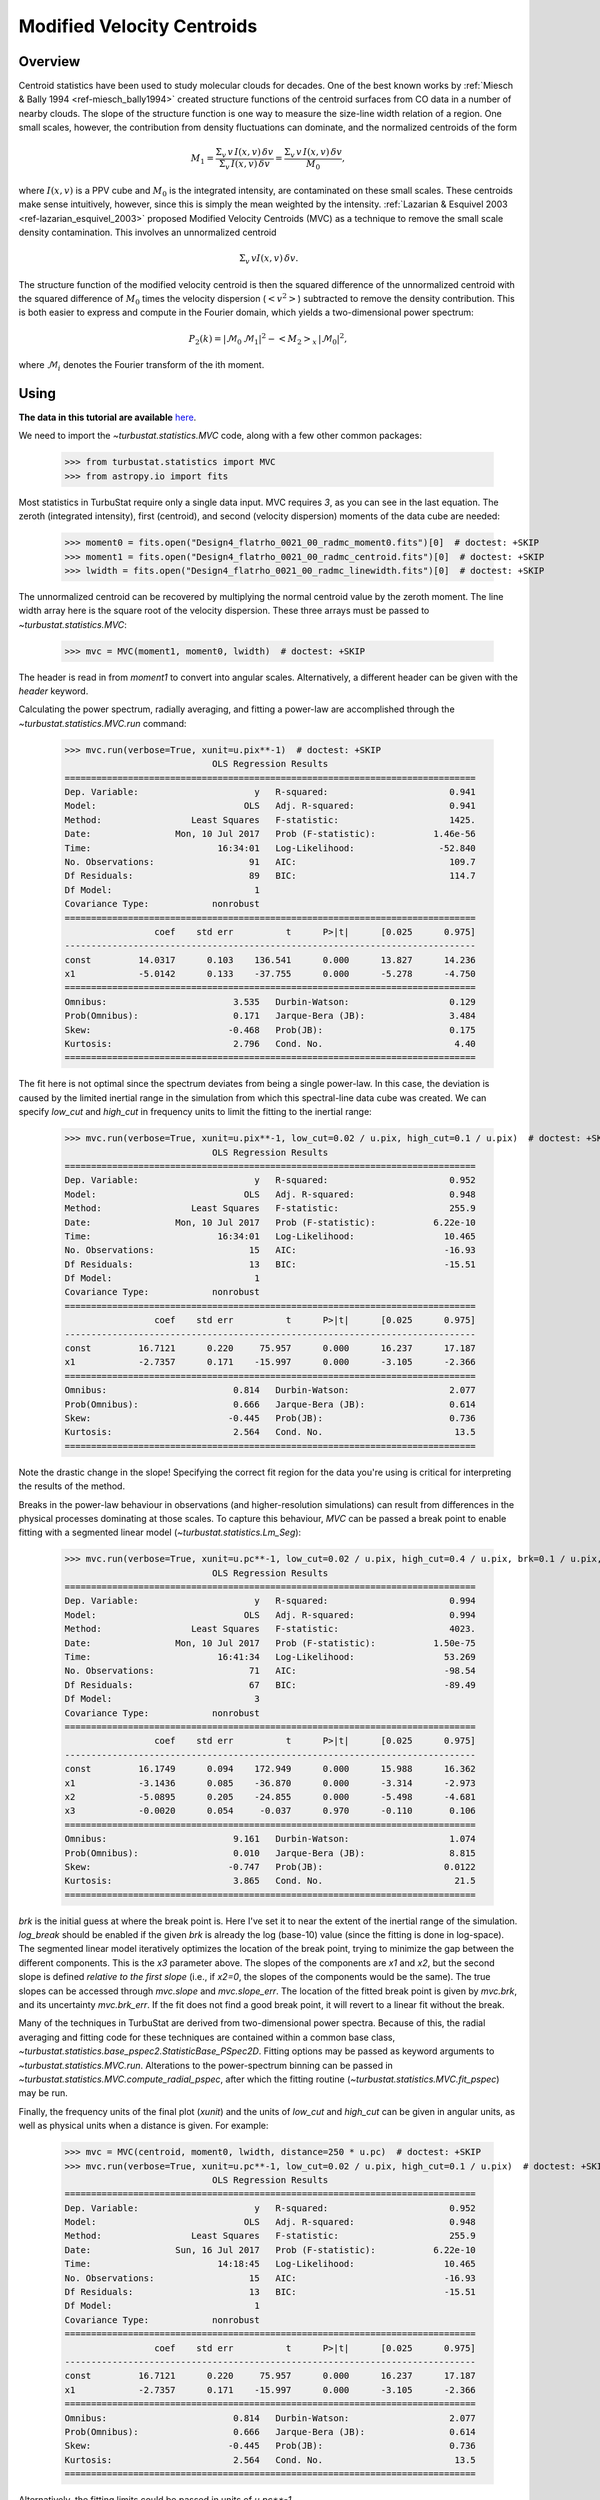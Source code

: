 
***************************
Modified Velocity Centroids
***************************

Overview
--------

Centroid statistics have been used to study molecular clouds for decades. One of the best known works by :ref:`Miesch & Bally 1994 <ref-miesch_bally1994>` created structure functions of the centroid surfaces from CO data in a number of nearby clouds. The slope of the structure function is one way to measure the size-line width relation of a region. One small scales, however, the contribution from density fluctuations can dominate, and the normalized centroids of the form

.. math::
    M_1 = \frac{\Sigma_{v}\, v \,I(x, v)\, \delta v}{\Sigma_{v}\, I(x, v)\,  \delta v} = \frac{\Sigma_{v}\, v\, I(x, v)\, \delta v}{M_0},

where :math:`I(x, v)` is a PPV cube and :math:`M_0` is the integrated intensity, are contaminated on these small scales. These centroids make sense intuitively, however, since this is simply the mean weighted by the intensity. :ref:`Lazarian & Esquivel 2003 <ref-lazarian_esquivel_2003>` proposed Modified Velocity Centroids (MVC) as a technique to remove the small scale density contamination. This involves an unnormalized centroid

.. math::
    \Sigma_{v}\, v I(x, v)\, \delta v.

The structure function of the modified velocity centroid is then the squared difference of the unnormalized centroid with the squared difference of :math:`M_0` times the velocity dispersion (:math:`<v^2>`) subtracted to remove the density contribution. This is both easier to express and compute in the Fourier domain, which yields a two-dimensional power spectrum:

.. math::
    P_2(k) = |\mathcal{M}_0\,\mathcal{M}_1|^2 - <M_2>_{x}\,|\mathcal{M}_0|^2,

where :math:`\mathcal{M}_i` denotes the Fourier transform of the ith moment.


Using
-----

**The data in this tutorial are available** `here <https://girder.hub.yt/#user/57b31aee7b6f080001528c6d/folder/59721a30cc387500017dbe37>`_.

We need to import the `~turbustat.statistics.MVC` code, along with a few other common packages:

    >>> from turbustat.statistics import MVC
    >>> from astropy.io import fits

Most statistics in TurbuStat require only a single data input. MVC requires *3*, as you can see in the last equation. The zeroth (integrated intensity), first (centroid), and second (velocity dispersion) moments of the data cube are needed:

    >>> moment0 = fits.open("Design4_flatrho_0021_00_radmc_moment0.fits")[0]  # doctest: +SKIP
    >>> moment1 = fits.open("Design4_flatrho_0021_00_radmc_centroid.fits")[0]  # doctest: +SKIP
    >>> lwidth = fits.open("Design4_flatrho_0021_00_radmc_linewidth.fits")[0]  # doctest: +SKIP

The unnormalized centroid can be recovered by multiplying the normal centroid value by the zeroth moment. The line width array here is the square root of the velocity dispersion. These three arrays must be passed to `~turbustat.statistics.MVC`:

    >>> mvc = MVC(moment1, moment0, lwidth)  # doctest: +SKIP

The header is read in from `moment1` to convert into angular scales. Alternatively, a different header can be given with the `header` keyword.

Calculating the power spectrum, radially averaging, and fitting a power-law are accomplished through the `~turbustat.statistics.MVC.run` command:

    >>> mvc.run(verbose=True, xunit=u.pix**-1)  # doctest: +SKIP
                                OLS Regression Results
    ==============================================================================
    Dep. Variable:                      y   R-squared:                       0.941
    Model:                            OLS   Adj. R-squared:                  0.941
    Method:                 Least Squares   F-statistic:                     1425.
    Date:                Mon, 10 Jul 2017   Prob (F-statistic):           1.46e-56
    Time:                        16:34:01   Log-Likelihood:                -52.840
    No. Observations:                  91   AIC:                             109.7
    Df Residuals:                      89   BIC:                             114.7
    Df Model:                           1
    Covariance Type:            nonrobust
    ==============================================================================
                     coef    std err          t      P>|t|      [0.025      0.975]
    ------------------------------------------------------------------------------
    const         14.0317      0.103    136.541      0.000      13.827      14.236
    x1            -5.0142      0.133    -37.755      0.000      -5.278      -4.750
    ==============================================================================
    Omnibus:                        3.535   Durbin-Watson:                   0.129
    Prob(Omnibus):                  0.171   Jarque-Bera (JB):                3.484
    Skew:                          -0.468   Prob(JB):                        0.175
    Kurtosis:                       2.796   Cond. No.                         4.40
    ==============================================================================

.. image:: images/mvc_design4.png

The fit here is not optimal since the spectrum deviates from being a single power-law. In this case, the deviation is caused by the limited inertial range in the simulation from which this spectral-line data cube was created. We can specify `low_cut` and `high_cut` in frequency units to limit the fitting to the inertial range:

    >>> mvc.run(verbose=True, xunit=u.pix**-1, low_cut=0.02 / u.pix, high_cut=0.1 / u.pix)  # doctest: +SKIP
                                OLS Regression Results
    ==============================================================================
    Dep. Variable:                      y   R-squared:                       0.952
    Model:                            OLS   Adj. R-squared:                  0.948
    Method:                 Least Squares   F-statistic:                     255.9
    Date:                Mon, 10 Jul 2017   Prob (F-statistic):           6.22e-10
    Time:                        16:34:01   Log-Likelihood:                 10.465
    No. Observations:                  15   AIC:                            -16.93
    Df Residuals:                      13   BIC:                            -15.51
    Df Model:                           1
    Covariance Type:            nonrobust
    ==============================================================================
                     coef    std err          t      P>|t|      [0.025      0.975]
    ------------------------------------------------------------------------------
    const         16.7121      0.220     75.957      0.000      16.237      17.187
    x1            -2.7357      0.171    -15.997      0.000      -3.105      -2.366
    ==============================================================================
    Omnibus:                        0.814   Durbin-Watson:                   2.077
    Prob(Omnibus):                  0.666   Jarque-Bera (JB):                0.614
    Skew:                          -0.445   Prob(JB):                        0.736
    Kurtosis:                       2.564   Cond. No.                         13.5
    ==============================================================================

.. image:: images/mvc_design4_limitedfreq.png

Note the drastic change in the slope! Specifying the correct fit region for the data you're using is critical for interpreting the results of the method.

Breaks in the power-law behaviour in observations (and higher-resolution simulations) can result from differences in the physical processes dominating at those scales. To capture this behaviour, `MVC` can be passed a break point to enable fitting with a segmented linear model (`~turbustat.statistics.Lm_Seg`):

    >>> mvc.run(verbose=True, xunit=u.pc**-1, low_cut=0.02 / u.pix, high_cut=0.4 / u.pix, brk=0.1 / u.pix, log_break=False)  # doctest: +SKIP
                                OLS Regression Results
    ==============================================================================
    Dep. Variable:                      y   R-squared:                       0.994
    Model:                            OLS   Adj. R-squared:                  0.994
    Method:                 Least Squares   F-statistic:                     4023.
    Date:                Mon, 10 Jul 2017   Prob (F-statistic):           1.50e-75
    Time:                        16:41:34   Log-Likelihood:                 53.269
    No. Observations:                  71   AIC:                            -98.54
    Df Residuals:                      67   BIC:                            -89.49
    Df Model:                           3
    Covariance Type:            nonrobust
    ==============================================================================
                     coef    std err          t      P>|t|      [0.025      0.975]
    ------------------------------------------------------------------------------
    const         16.1749      0.094    172.949      0.000      15.988      16.362
    x1            -3.1436      0.085    -36.870      0.000      -3.314      -2.973
    x2            -5.0895      0.205    -24.855      0.000      -5.498      -4.681
    x3            -0.0020      0.054     -0.037      0.970      -0.110       0.106
    ==============================================================================
    Omnibus:                        9.161   Durbin-Watson:                   1.074
    Prob(Omnibus):                  0.010   Jarque-Bera (JB):                8.815
    Skew:                          -0.747   Prob(JB):                       0.0122
    Kurtosis:                       3.865   Cond. No.                         21.5
    ==============================================================================

.. image:: images/mvc_design4_breakfit.png

`brk` is the initial guess at where the break point is. Here I've set it to near the extent of the inertial range of the simulation. `log_break` should be enabled if the given `brk` is already the log (base-10) value (since the fitting is done in log-space). The segmented linear model iteratively optimizes the location of the break point, trying to minimize the gap between the different components. This is the `x3` parameter above. The slopes of the components are `x1` and `x2`, but the second slope is defined *relative to the first slope* (i.e., if `x2=0`, the slopes of the components would be the same). The true slopes can be accessed through `mvc.slope` and `mvc.slope_err`. The location of the fitted break point is given by `mvc.brk`, and its uncertainty `mvc.brk_err`. If the fit does not find a good break point, it will revert to a linear fit without the break.

Many of the techniques in TurbuStat are derived from two-dimensional power spectra. Because of this, the radial averaging and fitting code for these techniques are contained within a common base class, `~turbustat.statistics.base_pspec2.StatisticBase_PSpec2D`. Fitting options may be passed as keyword arguments to `~turbustat.statistics.MVC.run`. Alterations to the power-spectrum binning can be passed in `~turbustat.statistics.MVC.compute_radial_pspec`, after which the fitting routine (`~turbustat.statistics.MVC.fit_pspec`) may be run.

Finally, the frequency units of the final plot (`xunit`) and the units of `low_cut` and `high_cut` can be given in angular units, as well as physical units when a distance is given. For example:

    >>> mvc = MVC(centroid, moment0, lwidth, distance=250 * u.pc)  # doctest: +SKIP
    >>> mvc.run(verbose=True, xunit=u.pc**-1, low_cut=0.02 / u.pix, high_cut=0.1 / u.pix)  # doctest: +SKIP
                                OLS Regression Results
    ==============================================================================
    Dep. Variable:                      y   R-squared:                       0.952
    Model:                            OLS   Adj. R-squared:                  0.948
    Method:                 Least Squares   F-statistic:                     255.9
    Date:                Sun, 16 Jul 2017   Prob (F-statistic):           6.22e-10
    Time:                        14:18:45   Log-Likelihood:                 10.465
    No. Observations:                  15   AIC:                            -16.93
    Df Residuals:                      13   BIC:                            -15.51
    Df Model:                           1
    Covariance Type:            nonrobust
    ==============================================================================
                     coef    std err          t      P>|t|      [0.025      0.975]
    ------------------------------------------------------------------------------
    const         16.7121      0.220     75.957      0.000      16.237      17.187
    x1            -2.7357      0.171    -15.997      0.000      -3.105      -2.366
    ==============================================================================
    Omnibus:                        0.814   Durbin-Watson:                   2.077
    Prob(Omnibus):                  0.666   Jarque-Bera (JB):                0.614
    Skew:                          -0.445   Prob(JB):                        0.736
    Kurtosis:                       2.564   Cond. No.                         13.5
    ==============================================================================

.. image:: images/mvc_design4_physunits.png

Alternatively, the fitting limits could be passed in units of `u.pc**-1`.

References
----------

.. _ref-miesch_bally1994:

`Miesch & Bally 1994 <https://ui.adsabs.harvard.edu/#abs/1994ApJ...429..645M/abstract>`_

.. _ref-lazarian_esquivel_2003:

`Lazarian & Esquivel 2003 <https://ui.adsabs.harvard.edu/#abs/2003ApJ...592L..37L/abstract>`_
